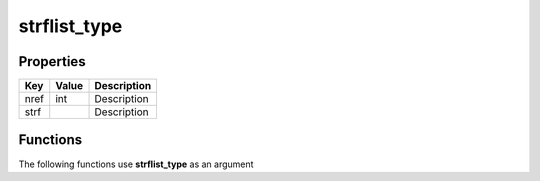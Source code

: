 #############
strflist_type
#############


Properties
----------
.. list-table::
   :header-rows: 1

   * - Key
     - Value
     - Description
   * - nref
     - int
     - Description
   * - strf
     - 
     - Description

Functions
---------
The following functions use **strflist_type** as an argument
